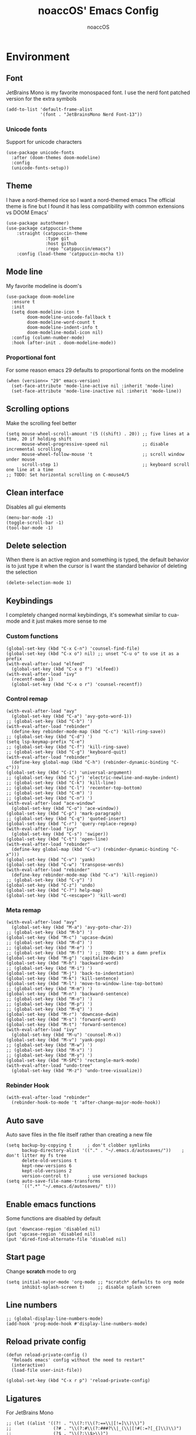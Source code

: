 #+TITLE: noaccOS' Emacs Config
#+AUTHOR: noaccOS
#+STARTUP: overview

* Environment
** Font
JetBrains Mono is my favorite monospaced font. I use the nerd font patched version for the extra symbols
#+begin_src elisp
  (add-to-list 'default-frame-alist
               '(font . "JetBrainsMono Nerd Font-13"))
#+end_src
*** Unicode fonts
    Support for unicode characters
    #+begin_src elisp
      (use-package unicode-fonts
        :after (doom-themes doom-modeline)
        :config
        (unicode-fonts-setup))
    #+end_src
** Theme
I have a nord-themed rice so I want a nord-themed emacs
The official theme is fine but I found it has less compatibility with common extensions vs DOOM Emacs'
#+begin_src elisp
  (use-package autothemer)
  (use-package catppuccin-theme
      :straight (catppuccin-theme
                 :type git
                 :host github
                 :repo "catppuccin/emacs")
      :config (load-theme 'catppuccin-mocha t))
#+end_src
** Mode line
My favorite modeline is doom's
#+begin_src elisp
  (use-package doom-modeline
    :ensure t
    :init
    (setq doom-modeline-icon t
          doom-modeline-unicode-fallback t
          doom-modeline-word-count t
          doom-modeline-indent-info t
          doom-modeline-modal-icon nil)
    :config (column-number-mode)
    :hook (after-init . doom-modeline-mode))
#+end_src
*** Proportional font
For some reason emacs 29 defaults to proportional fonts on the modeline
#+begin_src elisp
  (when (version<= "29" emacs-version)
    (set-face-attribute 'mode-line-active nil :inherit 'mode-line)
    (set-face-attribute 'mode-line-inactive nil :inherit 'mode-line))
#+end_src
** Scrolling options
Make the scrolling feel better
#+begin_src elisp
  (setq mouse-wheel-scroll-amount '(5 ((shift) . 20)) ;; five lines at a time, 20 if holding shift
        mouse-wheel-progressive-speed nil             ;; disable incremental scrolling
        mouse-wheel-follow-mouse 't                   ;; scroll window under mouse
        scroll-step 1)                                ;; keyboard scroll one line at a time
  ;; TODO: Set horizontal scrolling on C-mouse4/5
#+end_src
** Clean interface
Disables all gui elements
#+begin_src elisp
  (menu-bar-mode -1)
  (toggle-scroll-bar -1)
  (tool-bar-mode -1)
#+end_src
** Delete selection
When there is an active region and something is typed, the default behavior is to just type it when the cursor is
I want the standard behavior of deleting the selection
#+begin_src elisp
  (delete-selection-mode 1)
#+end_src
** Keybindings
I completely changed normal keybindings, it's somewhat similar to cua-mode and it just makes more sense to me
*** Custom functions
#+begin_src elisp
  (global-set-key (kbd "C-x C-n") 'counsel-find-file)
  (global-set-key (kbd "C-x o") nil) ;; unset "C-u o" to use it as a prefix
  (with-eval-after-load "elfeed"
    (global-set-key (kbd "C-x o f") 'elfeed))
  (with-eval-after-load "ivy"
    (recentf-mode 1)
    (global-set-key (kbd "C-x o r") 'counsel-recentf))
#+end_src
*** Control remap
#+begin_src elisp
  (with-eval-after-load "avy"
    (global-set-key (kbd "C-a") 'avy-goto-word-1))
  ;; (global-set-key (kbd "C-b") ')
  (with-eval-after-load "rebinder"
    (define-key rebinder-mode-map (kbd "C-c") 'kill-ring-save))
  ;; (global-set-key (kbd "C-d") ')
  (setq lsp-keymap-prefix "C-e")
  ;; (global-set-key (kbd "C-f") 'kill-ring-save)
  ;; (global-set-key (kbd "C-g") 'keyboard-quit)
  (with-eval-after-load "rebinder"
    (define-key global-map (kbd "C-h") (rebinder-dynamic-binding "C-c")))
  (global-set-key (kbd "C-i") 'universal-argument)
  ;; (global-set-key (kbd "C-j") 'electric-newline-and-maybe-indent)
  ;; (global-set-key (kbd "C-k") 'kill-line)
  ;; (global-set-key (kbd "C-l") 'recenter-top-bottom)
  ;; (global-set-key (kbd "C-m") ')
  ;; (global-set-key (kbd "C-n") ')
  (with-eval-after-load "ace-window"
    (global-set-key (kbd "C-o") 'ace-window))
  (global-set-key (kbd "C-p") 'mark-paragraph)
  ;; (global-set-key (kbd "C-q") 'quoted-insert)
  (global-set-key (kbd "C-r") 'query-replace-regexp)
  (with-eval-after-load "ivy"
    (global-set-key (kbd "C-s") 'swiper))
  (global-set-key (kbd "C-t") 'open-line)
  (with-eval-after-load "rebinder"
    (define-key global-map (kbd "C-u") (rebinder-dynamic-binding "C-x")))
  (global-set-key (kbd "C-v") 'yank)
  (global-set-key (kbd "C-w") 'transpose-words)
  (with-eval-after-load "rebinder"
    (define-key rebinder-mode-map (kbd "C-x") 'kill-region))
  ;; (global-set-key (kbd "C-y") ')
  (global-set-key (kbd "C-z") 'undo)
  (global-set-key (kbd "C-?") help-map)
  (global-set-key (kbd "C-<escape>") 'kill-word)
#+end_src
*** Meta remap
#+begin_src elisp
  (with-eval-after-load "avy"
    (global-set-key (kbd "M-a") 'avy-goto-char-2))
  ;; (global-set-key (kbd "M-b") ')
  (global-set-key (kbd "M-c") 'upcase-dwim)
  ;; (global-set-key (kbd "M-d") ')
  ;; (global-set-key (kbd "M-e") ')
  ;; (global-set-key (kbd "M-f") ') ;; TODO: It's a damn prefix
  (global-set-key (kbd "M-g") 'capitalize-dwim)
  (global-set-key (kbd "M-h") 'backward-word)
  ;; (global-set-key (kbd "M-i") ')
  (global-set-key (kbd "M-j") 'back-to-indentation)
  (global-set-key (kbd "M-k") 'kill-sentence)
  (global-set-key (kbd "M-l") 'move-to-window-line-top-bottom)
  ;; (global-set-key (kbd "M-m") ')
  (global-set-key (kbd "M-n") 'backward-sentence)
  ;; (global-set-key (kbd "M-o") ')
  ;; (global-set-key (kbd "M-p") ')
  ;; (global-set-key (kbd "M-q") ')
  (global-set-key (kbd "M-r") 'downcase-dwim)
  (global-set-key (kbd "M-s") 'forward-word)
  (global-set-key (kbd "M-t") 'forward-sentence)
  (with-eval-after-load "ivy"
    (global-set-key (kbd "M-u") 'counsel-M-x))
  (global-set-key (kbd "M-v") 'yank-pop)
  ;; (global-set-key (kbd "M-w") ')
  ;; (global-set-key (kbd "M-x") ')
  ;; (global-set-key (kbd "M-y") ')
  (global-set-key (kbd "M-SPC") 'rectangle-mark-mode)
  (with-eval-after-load "undo-tree"
    (global-set-key (kbd "M-z") 'undo-tree-visualize))
#+end_src
*** Rebinder Hook
#+begin_src elisp
  (with-eval-after-load "rebinder"
    (rebinder-hook-to-mode 't 'after-change-major-mode-hook))
#+end_src
** Auto save
Auto save files in the file itself rather than creating a new file
#+begin_src elisp
  (setq backup-by-copying t      ; don't clobber symlinks
        backup-directory-alist '(("." . "~/.emacs.d/autosaves/"))    ; don't litter my fs tree
        delete-old-versions t
        kept-new-versions 6
        kept-old-versions 2
        version-control t)       ; use versioned backups
  (setq auto-save-file-name-transforms
        `((".*" "~/.emacs.d/autosaves/" t)))
#+end_src
** Enable emacs functions
Some functions are disabled by default
#+begin_src elisp
 (put 'downcase-region 'disabled nil)
 (put 'upcase-region 'disabled nil)
 (put 'dired-find-alternate-file 'disabled nil)
#+end_src
** Start page
Change *scratch* mode to org
#+begin_src elisp
  (setq initial-major-mode 'org-mode ;; *scratch* defaults to org mode
        inhibit-splash-screen t)     ;; disable splash screen
#+end_src
** Line numbers
#+begin_src elisp
  ;; (global-display-line-numbers-mode)
  (add-hook 'prog-mode-hook #'display-line-numbers-mode)
#+end_src
** Reload private config
#+begin_src elisp
  (defun reload-private-config ()
    "Reloads emacs' config without the need to restart"
    (interactive)
    (load-file user-init-file))

  (global-set-key (kbd "C-x r p") 'reload-private-config)
#+end_src
** Ligatures
For JetBrains Mono
#+begin_src elisp
  ;; (let ((alist '((?! . "\\(?:!\\(?:==\\|[!=]\\)\\)")
  ;;                (?# . "\\(?:#\\(?:###?\\|_(\\|[!#(:=?[_{]\\)\\)")
  ;;                (?$ . "\\(?:\\$>\\)")
  ;;                (?& . "\\(?:&&&?\\)")
  ;;                (?* . "\\(?:\\*\\(?:\\*\\*\\|[/>]\\)\\)")
  ;;                (?+ . "\\(?:\\+\\(?:\\+\\+\\|[+>]\\)\\)")
  ;;                (?- . "\\(?:-\\(?:-[>-]\\|<<\\|>>\\|[<>|~-]\\)\\)")
  ;;                (?. . "\\(?:\\.\\(?:\\.[.<]\\|[.=?-]\\)\\)")
  ;;                (?/ . "\\(?:/\\(?:\\*\\*\\|//\\|==\\|[*/=>]\\)\\)")
  ;;                (?: . "\\(?::\\(?:::\\|\\?>\\|[:<-?]\\)\\)")
  ;;                (?\; . "\\(?:;;\\)")
  ;;                (?< . "\\(?:<\\(?:!--\\|\\$>\\|\\*>\\|\\+>\\|-[<>|]\\|/>\\|<[<=-]\\|=\\(?:=>\\|[<=>|]\\)\\||\\(?:||::=\\|[>|]\\)\\|~[>~]\\|[$*+/:<=>|~-]\\)\\)")
  ;;                (?= . "\\(?:=\\(?:!=\\|/=\\|:=\\|=[=>]\\|>>\\|[=>]\\)\\)")
  ;;                (?> . "\\(?:>\\(?:=>\\|>[=>-]\\|[]:=-]\\)\\)")
  ;;                (?? . "\\(?:\\?[.:=?]\\)")
  ;;                (?\[ . "\\(?:\\[\\(?:||]\\|[<|]\\)\\)")
  ;;                (?\ . "\\(?:\\\\/?\\)")
  ;;                (?\] . "\\(?:]#\\)")
  ;;                (?^ . "\\(?:\\^=\\)")
  ;;                (?_ . "\\(?:_\\(?:|?_\\)\\)")
  ;;                (?{ . "\\(?:{|\\)")
  ;;                (?| . "\\(?:|\\(?:->\\|=>\\||\\(?:|>\\|[=>-]\\)\\|[]=>|}-]\\)\\)")
  ;;                (?~ . "\\(?:~\\(?:~>\\|[=>@~-]\\)\\)"))))
  ;;   (dolist (char-regexp alist)
  ;;     (set-char-table-range composition-function-table (car char-regexp)
  ;;                           `([,(cdr char-regexp) 0 font-shape-gstring]))))
  (use-package ligature
    :straight (ligature :type git :host github :repo "mickeynp/ligature.el")
    :config
    ;; Enable the "www" ligature in every possible major mode
    (ligature-set-ligatures 't '("www"))
    ;; Enable traditional ligature support in eww-mode, if the
    ;; `variable-pitch' face supports it
    (ligature-set-ligatures 'eww-mode '("ff" "fi" "ffi"))
    ;; Enable all Cascadia Code ligatures in programming modes
    (ligature-set-ligatures 'prog-mode '("-|" "-~" "---" "-<<" "-<" "--" "->" "->>" "-->" "///" "/=" "/=="
                                         "/>" "//" "/*" "*>" "***" "*/" "<-" "<<-" "<=>" "<=" "<|" "<||"
                                         "<|||" "<|>" "<:" "<>" "<-<" "<<<" "<==" "<<=" "<=<" "<==>" "<-|"
                                         "<<" "<~>" "<=|" "<~~" "<~" "<$>" "<$" "<+>" "<+" "</>" "</" "<*"
                                         "<*>" "<->" "<!--" ":>" ":<" ":::" "::" ":?" ":?>" ":=" "::=" "=>>"
                                         "==>" "=/=" "=!=" "=>" "===" "=:=" "==" "!==" "!!" "!=" ">]" ">:"
                                         ">>-" ">>=" ">=>" ">>>" ">-" ">=" "&&&" "&&" "|||>" "||>" "|>" "|]"
                                         "|}" "|=>" "|->" "|=" "||-" "|-" "||=" "||" ".." ".?" ".=" ".-" "..<"
                                         "..." "+++" "+>" "++" "[||]" "[<" "[|" "{|" "??" "?." "?=" "?:" "##"
                                         "###" "####" "#[" "#{" "#=" "#!" "#:" "#_(" "#_" "#?" "#(" ";;" "_|_"
                                         "__" "~~" "~~>" "~>" "~-" "~@" "$>" "^=" "]#"))
    ;; Enables ligature checks globally in all buffers. You can also do it
    ;; per mode with `ligature-mode'.
    (global-ligature-mode t))
#+end_src
** Native comp warnings
Without this, warnings spawn continuously
#+begin_src elisp
  (setq comp-async-report-warnings-errors nil)
#+end_src
** Direnv
Direnv integration. Useful with nix
#+begin_src elisp
  (use-package direnv
    :config (direnv-mode))
#+end_src
** No tabs
#+begin_src elisp
  (setq-default indent-tabs-mode nil
                tab-width        4)
#+end_src
* Useful extensions
** Rainbow delimiters
Matching parens have same color
   #+begin_src elisp
     (use-package rainbow-delimiters
       :config
       (add-hook 'prog-mode-hook #'rainbow-delimiters-mode))
   #+end_src
Extensios that 
** Multiple cursors
Allows spawning multiple cursors
#+begin_src elisp
  (use-package multiple-cursors
    :bind (
      ("C->" . mc/mark-next-like-this)
      ("C-<" . mc/mark-previous-like-this)
    ))
#+end_src
** Avy
Fast place cursor in page

#+begin_src elisp
  (use-package avy)
#+end_src
** Undo-Tree
No more linear undo
#+begin_src elisp
  (use-package undo-tree)
#+end_src
** Completions
*** Ivy
I hate helm ™
#+begin_src elisp
  (use-package counsel                      ; ivy and swiper are installed as dependencies
    :config
    (ivy-mode 1)
    (counsel-mode 1)
    :config
    (define-key counsel-find-file-map (kbd "<tab>") 'ivy-alt-done)               ;; Complete the selection by just pressing tab once
    (define-key counsel-find-file-map (kbd "C-<return>") 'ivy-immediate-done)   ;; Open the file with the given name without complete
    )
#+end_src
**** Ivy-rich
     Adds additional informations to ivy functions
     #+begin_src elisp
       (use-package ivy-rich
         :after ivy
         :config
         (setq ivy-rich-parse-remote-buffer nil)

         (cl-pushnew '(+ivy-rich-buffer-icon)
                     (cadr (plist-get ivy-rich-display-transformers-list
                                      'ivy-switch-buffer))
                     :test #'equal)

         (defun ivy-rich-bookmark-filename-or-empty (candidate)
           (let ((filename (ivy-rich-bookmark-filename candidate)))
             (if (not filename) "" filename)))

        
         (when-let* ((plist (plist-get ivy-rich-display-transformers-list 'ivy-switch-buffer))
                     (switch-buffer-alist (assq 'ivy-rich-candidate (plist-get plist :columns))))
           (setcar switch-buffer-alist '+ivy-rich-buffer-name))

         (ivy-rich-mode +1)
         (ivy-rich-project-root-cache-mode +1))
     #+end_src
**** Icons
     Adds icons to ivy
     #+begin_src elisp
       (use-package all-the-icons-ivy
         :init (add-hook 'after-init-hook 'all-the-icons-ivy-setup))
     #+end_src
**** Ivy-Avy
     Ivy and avy integration
     #+begin_src elisp
       (use-package ivy-avy)
     #+end_src
*** Which-key
Shows command completions (like when C-x)
#+begin_src elisp
  (use-package which-key
    :init
    (setq echo-keystrokes 0.01) ;; Has too much delay otherwise
    :config
    (which-key-mode)
    (setq which-key-idle-delay           0.01
          which-key-idle-secondary-delay 0.01))
#+end_src
** Project Manager
I try to stick with ~project.el~ without installing projectile
*** Project-X
Extension library for ~project.el~
- ~.project~ file to mark directory as project
- Save project window
  #+begin_src elisp
    (use-package project-x
      :straight (project-x
         :type git
         :host github
         :repo "karthink/project-x")
      :after project
      :config
      (project-x-mode 1))
  #+end_src
** Focus windows
I love ace-window
#+begin_src elisp
  (use-package ace-window
    :config
    (setq aw-keys '(?a ?o ?e ?u ?i ?d ?h ?t ?n ?s)))
#+end_src
** Wrap region
Adds delimiters to selection
#+begin_src elisp
  (use-package wrap-region
    :config (wrap-region-mode t))
#+end_src
** Magit
git gui for emacs
#+begin_src elisp
  (use-package magit)
#+end_src
** Treemacs
Simple file explorer, nerdtree like
*** Base package
#+begin_src elisp
  (use-package treemacs
    :defer t
    :init
    (with-eval-after-load 'winum
      (define-key winum-keymap (kbd "M-0") #'treemacs-select-window))
    :config
    (progn
      (setq treemacs-collapse-dirs                 (if treemacs-python-executable 3 0)
            treemacs-deferred-git-apply-delay      0.5
            treemacs-directory-name-transformer    #'identity
            treemacs-display-in-side-window        t
            treemacs-file-event-delay              5000
            treemacs-file-extension-regex          treemacs-last-period-regex-value
            treemacs-file-follow-delay             0.2
            treemacs-file-name-transformer         #'identity
            treemacs-follow-after-init             t
            treemacs-git-command-pipe              ""
            treemacs-goto-tag-strategy             'refetch-index
            treemacs-indentation                   2
            treemacs-indentation-string            " "
            treemacs-is-never-other-window         nil
            treemacs-max-git-entries               5000
            treemacs-missing-project-action        'ask
            treemacs-move-forward-on-expand        nil
            treemacs-no-png-images                 nil
            treemacs-no-delete-other-windows       t
            treemacs-project-follow-cleanup        nil
            treemacs-persist-file                  (expand-file-name ".cache/treemacs-persist" user-emacs-directory)
            treemacs-position                      'left
            treemacs-read-string-input             'from-child-frame
            treemacs-recenter-distance             0.1
            treemacs-recenter-after-file-follow    nil
            treemacs-recenter-after-tag-follow     nil
            treemacs-recenter-after-project-jump   'always
            treemacs-recenter-after-project-expand 'on-distance
            treemacs-show-cursor                   nil
            treemacs-show-hidden-files             t
            treemacs-silent-filewatch              nil
            treemacs-silent-refresh                nil
            treemacs-sorting                       'alphabetic-asc
            treemacs-space-between-root-nodes      t
            treemacs-tag-follow-cleanup            t
            treemacs-tag-follow-delay              1.5
            treemacs-user-mode-line-format         nil
            treemacs-user-header-line-format       nil
            treemacs-width                         35
            treemacs-workspace-switch-cleanup      nil)

      ;; The default width and height of the icons is 22 pixels. If you are
      ;; using a Hi-DPI display, uncomment this to double the icon size.
      ;;(treemacs-resize-icons 44)

      (treemacs-follow-mode t)
      (treemacs-filewatch-mode t)
      (treemacs-fringe-indicator-mode 'always)
      (pcase (cons (not (null (executable-find "git")))
                   (not (null treemacs-python-executable)))
        (`(t . t)
         (treemacs-git-mode 'deferred))
        (`(t . _)
         (treemacs-git-mode 'simple))))
    :bind
    (:map global-map
          ("M-0"       . treemacs-select-window)
          ("C-x t 1"   . treemacs-delete-other-windows)
          ("C-x t t"   . treemacs)
          ("C-x t B"   . treemacs-bookmark)
          ("C-x t C-t" . treemacs-find-file)
          ("C-x t M-t" . treemacs-find-tag)))
#+end_src
*** Icons dired
#+begin_src elisp
  (use-package treemacs-icons-dired
    :after (treemacs dired)
    :config (treemacs-icons-dired-mode))
#+end_src
*** Magit integration
#+begin_src elisp
  (use-package treemacs-magit
    :after (treemacs magit))
#+end_src
** Popups
*** Disable gui popups
#+begin_src elisp
  (use-package ace-popup-menu
    :config
    (ace-popup-menu-mode 1))
#+end_src
** Diff
#+begin_src elisp
  (use-package diff-hl
    :after (magit dired)
    :hook ((magit-pre-refresh-hook  . diff-hl-magit-pre-refresh )
           (magit-post-refresh-hook . diff-hl-magit-post-refresh))
    :config (global-diff-hl-mode))
#+end_src
** Flycheck
Syntax checker
#+begin_src elisp
  (use-package flycheck
    :init (global-flycheck-mode))
#+end_src
** Terminal
I use vterm since it's a full terminal emulator

#+begin_src elisp
  (use-package vterm)
#+end_src
** Emails
I'm trying to setup mu4e
   
#+begin_src elisp
  ;; (use-package mu4e
  ;;   :config
  ;;   ;; This is a helper to help determine which account context I am in based 
  ;;   ;; on the folder in my maildir the email (eg. ~/.mail/nine27) is located in.
  ;;   (defun mu4e-message-maildir-matches (msg rx)
  ;;     (when rx
  ;;       (if (listp rx)
  ;;           ;; If rx is a list, try each one for a match
  ;;           (or (mu4e-message-maildir-matches msg (car rx))
  ;;               (mu4e-message-maildir-matches msg (cdr rx)))
  ;;         ;; Not a list, check rx
  ;;         (string-match rx (mu4e-message-field msg :maildir)))))

  ;;   ;; Choose account label to feed msmtp -a option based on From header
  ;;   ;; in Message buffer; This function must be added to
  ;;   ;; message-send-mail-hook for on-the-fly change of From address before
  ;;   ;; sending message since message-send-mail-hook is processed right
  ;;   ;; before sending message.
  ;;   (defun choose-msmtp-account ()
  ;;     (if (message-mail-p)
  ;;         (save-excursion
  ;;           (let*
  ;;               ((from (save-restriction
  ;;                        (message-narrow-to-headers)
  ;;                        (message-fetch-field "from")))
  ;;                (account
  ;;                 (cond
  ;;                  ((string-match "noacco.francesco@zohomail.eu" from) "zoho")
  ;;                  ((string-match "149624@spes.uniud.it" from) "uniud"))))
  ;;             (setq message-sendmail-extra-arguments (list '"-a" account))))))

  ;;   (setq mail-user-agent 'mu4e-user-agent)
  ;;   (setq mu4e-mu-binary "/bin/mu")
  ;;   (setq mu4e-maildir "~/.mail/")
  ;;   (setq mu4e-get-mail-command "mbsync -a")
  ;;   ;; I'll try to setup the automatic imap notification
  ;;   ;;(setq mu4e-update-interval 300)
  ;;   (setq mu4e-view-show-images t)
  ;;   (setq mu4e-html2text-command "w3m -dump -T text/html")
  ;;   (setq mu4e-use-fancy-chars t)
  ;;   ;; This enabled the thread like viewing of email similar to gmail's UI.
  ;;   (setq mu4e-headers-include-related t)
  ;;   (setq mu4e-attachment-dir  "~/Downloads")
  ;;   ;; This prevents saving the email to the Sent folder since gmail will do this for us on their end.
  ;;   (setq mu4e-sent-messages-behavior 'delete)
  ;;   (setq message-kill-buffer-on-exit t)
  ;;   ;; Enable inline images.
  ;;   (setq mu4e-view-show-images t)
  ;;   ;; Use imagemagick, if available.
  ;;   (when (fboundp 'imagemagick-register-types)
  ;;     (imagemagick-register-types))

  ;;   ;; Sometimes html email is just not readable in a text based client, this lets me open the
  ;;   ;; email in my browser.
  ;;   (add-to-list 'mu4e-view-actions '("View in browser" . mu4e-action-view-in-browser) t)

  ;;   ;; Spell checking ftw.
  ;;   (add-hook 'mu4e-compose-mode-hook 'flyspell-mode)
  ;;   ;; This hook correctly modifies the \Inbox and \Starred flags on email when they are marked.
  ;;   ;; Without it refiling (archiving) and flagging (starring) email won't properly result in
  ;;   ;; the corresponding gmail action.
  ;;   (add-hook 'mu4e-mark-execute-pre-hook
  ;;             (lambda (mark msg)
  ;;               (cond ((member mark '(refile trash)) (mu4e-action-retag-message msg "-\\Inbox"))
  ;;                     ((equal mark 'flag) (mu4e-action-retag-message msg "\\Starred"))
  ;;                     ((equal mark 'unflag) (mu4e-action-retag-message msg "-\\Starred")))))

  ;;   ;; This sets up my two different context for my personal and work emails.
  ;;   (setq mu4e-contexts
  ;;         `( ,(make-mu4e-context
  ;;              :name "zoho"
  ;;              :enter-func (lambda () (mu4e-message "Switch to the zoho context"))
  ;;              :match-func (lambda (msg)
  ;;                            (when msg
  ;;                              (mu4e-message-maildir-matches msg "^/zoho")))
  ;;              :leave-func (lambda () (mu4e-clear-caches))
  ;;              :vars '((user-mail-address     . "noacco.francesco@zohomail.eu")
  ;;                      (user-full-name        . "Noacco Francesco")
  ;;                      (mu4e-sent-folder      . "/zoho/Sent")
  ;;                      (mu4e-drafts-folder    . "/zoho/Drafts")
  ;;                      (mu4e-trash-folder     . "/zoho/Trash")
  ;;                      (mu4e-refile-folder    . "/zoho/INBOX")))
  ;;            ,(make-mu4e-context
  ;;              :name "uniud"
  ;;              :enter-func (lambda () (mu4e-message "Switch to the uniud context"))
  ;;              :match-func (lambda (msg)
  ;;                            (when msg
  ;;                              (mu4e-message-maildir-matches msg "^/uniud")))
  ;;              :leave-func (lambda () (mu4e-clear-caches))
  ;;              :vars '((user-mail-address     . "149624@spes.uniud.it")
  ;;                      (user-full-name        . "Noacco Francesco")
  ;;                      (mu4e-sent-folder      . "/uniud/Sent Items")
  ;;                      (mu4e-drafts-folder    . "/uniud/Drafts")
  ;;                      (mu4e-trash-folder     . "/uniud/Deleted Items")
  ;;                      (mu4e-refile-folder    . "/uniud/INBOX")))))

  ;;   ;; Configure sending mail.
  ;;   (setq message-send-mail-function 'message-send-mail-with-sendmail
  ;;         sendmail-program "/bin/msmtp"
  ;;         user-full-name "Noacco Francesco")

  ;;   ;; Use the correct account context when sending mail based on the from header.
  ;;   (setq message-sendmail-envelope-from 'header)
  ;;   (add-hook 'message-send-mail-hook 'choose-msmtp-account)

  ;;   ;; Bookmarks for common searches that I use.
  ;;   (setq mu4e-bookmarks '(("\\\\Inbox" "Inbox" ?i)
  ;;                          ("flag:unread" "Unread messages" ?u)
  ;;                          ("date:today..now" "Today's messages" ?t)
  ;;                          ("date:7d..now" "Last 7 days" ?w)
  ;;                          ("mime:image/*" "Messages with images" ?p)))) 
#+end_src
** RSS
*** Elfeed
The reader itself
#+begin_src elisp
  (use-package elfeed
    :config
    (setq elfeed-feeds
          '(("https://www.phoronix.com/rss.php" linux)
            ("https://www.gamingonlinux.com/article_rss.php" linux gaming))))
#+end_src
*** Elfeed Dashboard
Gives it an iterface similar to mu4e
#+begin_src elisp
  (use-package elfeed-dashboard
    :straight (elfeed-dashboard
               :type git
               :host github
               :repo "Manoj321/elfeed-dashboard"))
#+end_src
** Tree sitter
Incremental parsing of code
#+begin_src elisp
  (use-package tree-sitter
    :config (require 'tree-sitter)
    (global-tree-sitter-mode 1)
    :hook (tree-sitter-after-on-hook . tree-sitter-hl-mode))

 (use-package tree-sitter-langs
   :config (require 'tree-sitter-langs))

 (use-package tree-sitter-indent
   :hook (rust-mode-hook . tree-sitter-indent-mode))
   #+end_src
* Extensions modules
** Org
All the org stuff goes here, from org default initialization to org bullet
*** Org Tempo
Useful snippets
#+begin_src elisp
  (require 'org-tempo)
#+end_src
*** Settings
Settings for org mode
#+begin_src elisp
  (org-indent-mode 1)
  (setq org-ellipsis             " ⤵"
	org-M-RET-may-split-line nil)
#+end_src
*** Minted
Export for latex source blocks
#+begin_src elisp
  ;; Use minted
  (add-to-list 'org-latex-packages-alist '("" "minted"))
  (setq org-latex-listings 'minted)
  (setq org-latex-src-block-backend 'minted)

  ;; Add the shell-escape flag
  (setq org-latex-pdf-process '(
                                "pdflatex -shell-escape -interaction=nonstopmode -output-directory=%o %f"
                                "bibtex %b"
                                "pdflatex -shell-escape -interaction=nonstopmode -output-directory=%o %f"
                                "pdflatex -shell-escape -interaction=nonstopmode -output-directory=%o %f"
                                ))

  ;; Sample minted options.
  (setq org-latex-minted-options '(
                                   ("frame" "lines")
                                   ("fontsize" "\\scriptsize")
                                   ("xleftmargin" "\\parindent")
                                   ("linenos" "")
                                   ))

  (setq org-latex-minted-langs '(
                                 (emacs-lisp "common-lisp")
                                 (web "aspx-cs")
                                 ))
#+end_src
*** UniUd Thesis
Snippets for uniud thesis, using ~thud~ package
#+begin_src elisp
      (require 'ox-latex)
      (add-to-list 'org-latex-classes
                   '("thud" "\\def\\thudbabelopt{english,italian}\n\\documentclass[target=bach]{thud}"
                     ("\\chapter{%s}" . "\\chapter*{%s}")
                     ("\\section{%s}" . "\\section*{%s}")
                     ("\\subsection{%s}" . "\\subsection*{%s}")
                     ("\\subsubsection{%s}" . "\\subsubsection*{%s}")
                     ("\\paragraph{%s}" . "\\paragraph*{%s}")
                     ("\\subparagraph{%s}" . "\\subparagraph*{%s}")
  ))
#+end_src
** Company
*** Base package
#+begin_src elisp
  (use-package company
    :config
    (add-hook 'after-init-hook 'global-company-mode)
    (define-key company-active-map (kbd "<return>") nil)
    (define-key company-active-map (kbd "<tab>") nil)
    (define-key company-active-map (kbd "RET") nil)
    (define-key company-active-map (kbd "SPC") nil)
    (define-key company-active-map (kbd "C-SPC") #'company-complete-selection)
    (define-key company-mode-map [remap indent-for-tab-command] #'company-indent-or-complete-common)
    (setq company-idle-delay 0
          company-minimum-prefix-length 1))
#+end_src
*** Bullets
Cute bullets
#+begin_src elisp
        (use-package org-superstar
          :config
          (add-hook 'org-mode-hook (lambda () (org-superstar-mode 1)))
          (setq org-superstar-headline-bullets-list
                '("\U0001F7C0" "\U0001F7C1" "\U0001F7C2" "\U0001F7C3" "\U0001F7C4" "\U0001F7C5" "\U0001F7C6" "\U0001F7C7" "\U0001F7C8")))
#+end_src
** LSP
Packages
#+begin_src elisp
  (use-package lsp-mode
    :hook (lsp-mode . lsp-enable-which-key-integration)
    :init
    :commands lsp)
  (use-package lsp-ui :commands lsp-ui-mode)
  (use-package company-lsp :commands company-lsp)
  (use-package lsp-treemacs :commands lsp-treemacs-errors-list)
  (use-package lsp-ivy :commands lsp-ivy-workspace-symbol)
#+end_src
*** LSP-Origami
Folding and unfolding blocks of code
#+begin_src elisp
  (use-package lsp-origami
    :hook (lsp-after-open-hook . lsp-origami-try-enable))
#+end_src
** Dired
*** Rsync
Allow to use rsync to copy files, without blocking emacs
#+begin_src elisp
  (use-package dired-rsync
    :config
    (bind-key "C-c C-r" 'dired-rsync dired-mode-map))
#+end_src
*** More colors
#+begin_src elisp
  (use-package diredfl
    :config (diredfl-global-mode))
#+end_src
*** Icons
#+begin_src elisp
  (use-package all-the-icons-dired
    :hook (dired-mode . all-the-icons-dired-mode))
#+end_src
** DAP
Debugger
*** Base package
#+begin_src elisp
  (use-package dap-mode
    :config
    (setq dap-auto-configure-mode t))
#+end_src
* Random stuff
** Discord Rich Presence
#+begin_src elisp
  (use-package elcord
    :config 
     (when (string= (getenv "ELCORD") "y")
       (elcord-mode)))
#+end_src
** Key rebinding
Used to rebind C-c and C-x
#+begin_src elisp
  (use-package rebinder
    :straight (rebinder
               :type git
               :host github
               :repo "darkstego/rebinder.el"))
#+end_src
* Languages
** Python
*** LSP
I use pyright lsp for python
#+begin_src elisp
  (use-package lsp-pyright
    :hook (python-mode . (lambda ()
                            (require 'lsp-pyright)
                            (lsp))))  ; or lsp-deferred
#+end_src
*** DAP
#+begin_src elisp
  (add-hook 'python-mode-hook '(lambda () (require 'dap-python)))
#+end_src
** Haskell
*** Haskell-mode
#+begin_src elisp
  (use-package haskell-mode)
#+end_src
*** LSP
#+begin_src elisp
  (use-package lsp-haskell
    :hook ((haskell-mode-hook . lsp)
           (haskell-literate-mode-hook . lsp)))
#+end_src
*** Indent
Hindent is used to indent haskell code
#+begin_src elisp
  (use-package hindent
    :hook (haskell-mode-hook . hindent-mode))
#+end_src
** C-C++
I try using ccls because lsp-clangd seems abandonware :(
#+begin_src elisp
            (use-package ccls
              :hook ((c-mode c++-mode objc-mode cuda-mode) .
                     (lambda () (require 'ccls) (lsp))))
#+end_src
*** DAP
    #+begin_src elisp
      (defun add-hook-to-modes (modes hook)
        (when (> (length modes) 0)
          (progn
            (add-hook (car modes) hook)
            (add-hook-to-modes (cdr modes) hook)
                      )))


      (with-eval-after-load 'dap-mode
        (let ((modes (list 'c-mode 'c++-mode 'objc-mode 'cuda-mode)))
          (add-hook-to-modes modes '(lambda () (require 'dap-lldb)))
          ))
    #+end_src
** Rust
#+begin_src elisp
  (use-package rustic
    :config
    (setq rustic-format-on-save t))
#+end_src
** C#
#+begin_src elisp
  (use-package csharp-mode
    :after tree-sitter
    :config
    (add-to-list 'auto-mode-alist '("\\.cs\\'" . csharp-tree-sitter-mode)))
#+end_src
** Java
*** LSP
#+begin_src elisp
  (use-package lsp-java
    :config (add-hook 'java-mode-hook 'lsp))
#+end_src
*** DAP
#+begin_src elisp
  ;; (use-package dap-java)
#+end_src
** Fish shell
That's my shell, so I need scripts in its lang
#+begin_src elisp
  (use-package fish-mode)
#+end_src
** LUA
#+begin_src elisp
  (use-package lua-mode)
#+end_src
** LaTeX
*** Language Server
#+begin_src elisp
  (use-package lsp-latex
    :hook ((tex-mode yatex bibitex) .
           (lambda () (require 'lsp-latex) (lsp))))
#+end_src
*** Bibtex
#+begin_src elisp
  (use-package ivy-bibtex)
  (use-package org-ref
    :after ivy-bibtex
    :init
    (require 'org-ref)
    (require 'org-ref-ivy)
    :config
    ;; thesis stuff
    (setq bibtex-completion-bibliography '("~/uniud/Tesi/Tesi.bib")
          bibtex-completion-library-path '("~/uniud/Tesi/refs")))
#+end_src

** Nix
For nix config files
#+begin_src elisp
  (use-package nix-mode
      :ensure t
      :init
      (add-to-list 'interpreter-mode-alist '("nix-shell" . nix-shebang-mode))
      (add-to-list 'auto-mode-alist '("\\.nix\\'" . nix-mode))
      :config
      ;; Override nix-shell defined in nix-mode with this definition from nix-sandbox.
      ;; https://github.com/travisbhartwell/nix-emacs/issues/48
      (defun nix-shell (sandbox &rest command)
        "Run a COMMAND in the given SANDBOX and return the output."
        (shell-command-to-string (apply 'nix-shell-string sandbox command))))
#+end_src
*** Options
**** Normal
Make config easier
#+begin_src elisp
  (use-package nixos-options)
#+end_src
**** Company
#+begin_src elisp
  (use-package company-nixos-options
    :config (add-to-list 'company-backends 'company-nixos-options))
#+end_src
   

